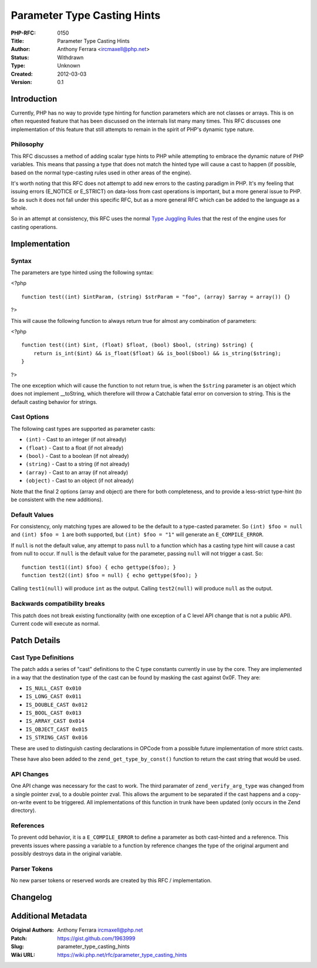 Parameter Type Casting Hints
============================

:PHP-RFC: 0150
:Title: Parameter Type Casting Hints
:Author: Anthony Ferrara <ircmaxell@php.net>
:Status: Withdrawn
:Type: Unknown
:Created: 2012-03-03
:Version: 0.1

Introduction
------------

Currently, PHP has no way to provide type hinting for function
parameters which are not classes or arrays. This is on often requested
feature that has been discussed on the internals list many many times.
This RFC discusses one implementation of this feature that still
attempts to remain in the spirit of PHP's dynamic type nature.

Philosophy
~~~~~~~~~~

This RFC discusses a method of adding scalar type hints to PHP while
attempting to embrace the dynamic nature of PHP variables. This means
that passing a type that does not match the hinted type will cause a
cast to happen (if possible, based on the normal type-casting rules used
in other areas of the engine).

It's worth noting that this RFC does not attempt to add new errors to
the casting paradigm in PHP. It's my feeling that issuing errors
(E_NOTICE or E_STRICT) on data-loss from cast operations is important,
but a more general issue to PHP. So as such it does not fall under this
specific RFC, but as a more general RFC which can be added to the
language as a whole.

So in an attempt at consistency, this RFC uses the normal `Type Juggling
Rules <http://us3.php.net/manual/en/language.types.type-juggling.php>`__
that the rest of the engine uses for casting operations.

Implementation
--------------

Syntax
~~~~~~

The parameters are type hinted using the following syntax:

<?php

::

     function test((int) $intParam, (string) $strParam = "foo", (array) $array = array()) {}

?>

This will cause the following function to always return true for almost
any combination of parameters:

<?php

::

     function test((int) $int, (float) $float, (bool) $bool, (string) $string) {
         return is_int($int) && is_float($float) && is_bool($bool) && is_string($string);
     }

?>

The one exception which will cause the function to not return true, is
when the ``$string`` parameter is an object which does not implement
\__toString, which therefore will throw a Catchable fatal error on
conversion to string. This is the default casting behavior for strings.

Cast Options
~~~~~~~~~~~~

The following cast types are supported as parameter casts:

-  ``(int)`` - Cast to an integer (if not already)
-  ``(float)`` - Cast to a float (if not already)
-  ``(bool)`` - Cast to a boolean (if not already)
-  ``(string)`` - Cast to a string (if not already)
-  ``(array)`` - Cast to an array (if not already)
-  ``(object)`` - Cast to an object (if not already)

Note that the final 2 options (array and object) are there for both
completeness, and to provide a less-strict type-hint (to be consistent
with the new additions).

Default Values
~~~~~~~~~~~~~~

For consistency, only matching types are allowed to be the default to a
type-casted parameter. So ``(int) $foo = null`` and ``(int) $foo = 1``
are both supported, but ``(int) $foo = "1"`` will generate an
``E_COMPILE_ERROR``.

If ``null`` is not the default value, any attempt to pass ``null`` to a
function which has a casting type hint will cause a cast from null to
occur. If ``null`` is the default value for the parameter, passing
``null`` will not trigger a cast. So:

::

     function test1((int) $foo) { echo gettype($foo); }
     function test2((int) $foo = null) { echo gettype($foo); }
     

Calling ``test1(null)`` will produce ``int`` as the output. Calling
``test2(null)`` will produce ``null`` as the output.

Backwards compatibility breaks
~~~~~~~~~~~~~~~~~~~~~~~~~~~~~~

This patch does not break existing functionality (with one exception of
a C level API change that is not a public API). Current code will
execute as normal.

Patch Details
-------------

Cast Type Definitions
~~~~~~~~~~~~~~~~~~~~~

The patch adds a series of "cast" definitions to the C type constants
currently in use by the core. They are implemented in a way that the
destination type of the cast can be found by masking the cast against
0x0F. They are:

-  ``IS_NULL_CAST 0x010``
-  ``IS_LONG_CAST 0x011``
-  ``IS_DOUBLE_CAST 0x012``
-  ``IS_BOOL_CAST 0x013``
-  ``IS_ARRAY_CAST 0x014``
-  ``IS_OBJECT_CAST 0x015``
-  ``IS_STRING_CAST 0x016``

These are used to distinguish casting declarations in OPCode from a
possible future implementation of more strict casts.

These have also been added to the ``zend_get_type_by_const()`` function
to return the cast string that would be used.

API Changes
~~~~~~~~~~~

One API change was necessary for the cast to work. The third paramater
of ``zend_verify_arg_type`` was changed from a single pointer zval, to a
double pointer zval. This allows the argument to be separated if the
cast happens and a copy-on-write event to be triggered. All
implementations of this function in trunk have been updated (only occurs
in the Zend directory).

References
~~~~~~~~~~

To prevent odd behavior, it is a ``E_COMPILE_ERROR`` to define a
parameter as both cast-hinted and a reference. This prevents issues
where passing a variable to a function by reference changes the type of
the original argument and possibly destroys data in the original
variable.

Parser Tokens
~~~~~~~~~~~~~

No new parser tokens or reserved words are created by this RFC /
implementation.

Changelog
---------

Additional Metadata
-------------------

:Original Authors: Anthony Ferrara ircmaxell@php.net
:Patch: https://gist.github.com/1963999
:Slug: parameter_type_casting_hints
:Wiki URL: https://wiki.php.net/rfc/parameter_type_casting_hints
